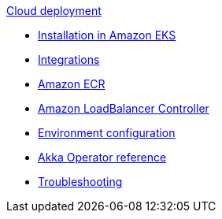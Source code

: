 .xref:index.adoc[Cloud deployment]
* xref:aws-install.adoc[Installation in Amazon EKS]
* xref:integrations.adoc[Integrations]
* xref:aws-ecr.adoc[Amazon ECR]
* xref:aws-ingress.adoc[Amazon LoadBalancer Controller]
* xref:config-secret.adoc[Environment configuration]
* xref:operator-reference.adoc[Akka Operator reference]
* xref:troubleshooting.adoc[Troubleshooting]
